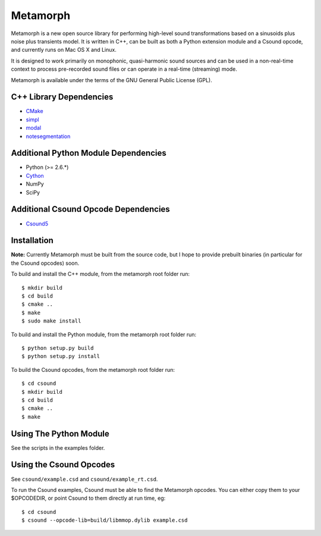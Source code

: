 Metamorph
=========

Metamorph is a new open source library for performing high-level sound
transformations based on a sinusoids plus noise plus transients model.
It is written in C++, can be built as both a Python extension module
and a Csound opcode, and currently runs on Mac OS X and Linux.

It is designed to work primarily on monophonic, quasi-harmonic sound
sources and can be used in a non-real-time context to process pre-recorded
sound files or can operate in a real-time (streaming) mode.

Metamorph is available under the terms of the GNU General Public License (GPL).


C++ Library Dependencies
------------------------

* CMake_
* simpl_
* modal_
* notesegmentation_

.. _CMake: http://www.cmake.org
.. _simpl: http://simplsound.sourceforge.net
.. _modal: http://github.com/johnglover/modal
.. _notesegmentation: http://github.com/johnglover/notesegmentation


Additional Python Module Dependencies
-------------------------------------

* Python (>= 2.6.*)
* Cython_
* NumPy
* SciPy

.. _Cython: http://cython.org


Additional Csound Opcode Dependencies
-------------------------------------

* Csound5_

.. _Csound5: http://csounds.com

Installation
------------

**Note:** Currently Metamorph must be built from the source code, but I
hope to provide prebuilt binaries (in particular for the Csound opcodes)
soon.

To build and install the C++ module, from the metamorph root folder run:

::

    $ mkdir build
    $ cd build
    $ cmake ..
    $ make
    $ sudo make install

To build and install the Python module, from the metamorph root folder run:

::

    $ python setup.py build
    $ python setup.py install

To build the Csound opcodes, from the metamorph root folder run:

::

    $ cd csound
    $ mkdir build
    $ cd build
    $ cmake ..
    $ make


Using The Python Module
-----------------------

See the scripts in the examples folder.


Using the Csound Opcodes
------------------------

See ``csound/example.csd`` and ``csound/example_rt.csd``.

To run the Csound examples, Csound must be able to find the Metamorph
opcodes. You can either copy them to your $OPCODEDIR, or point Csound
to them directly at run time, eg:

::

    $ cd csound
    $ csound --opcode-lib=build/libmmop.dylib example.csd

